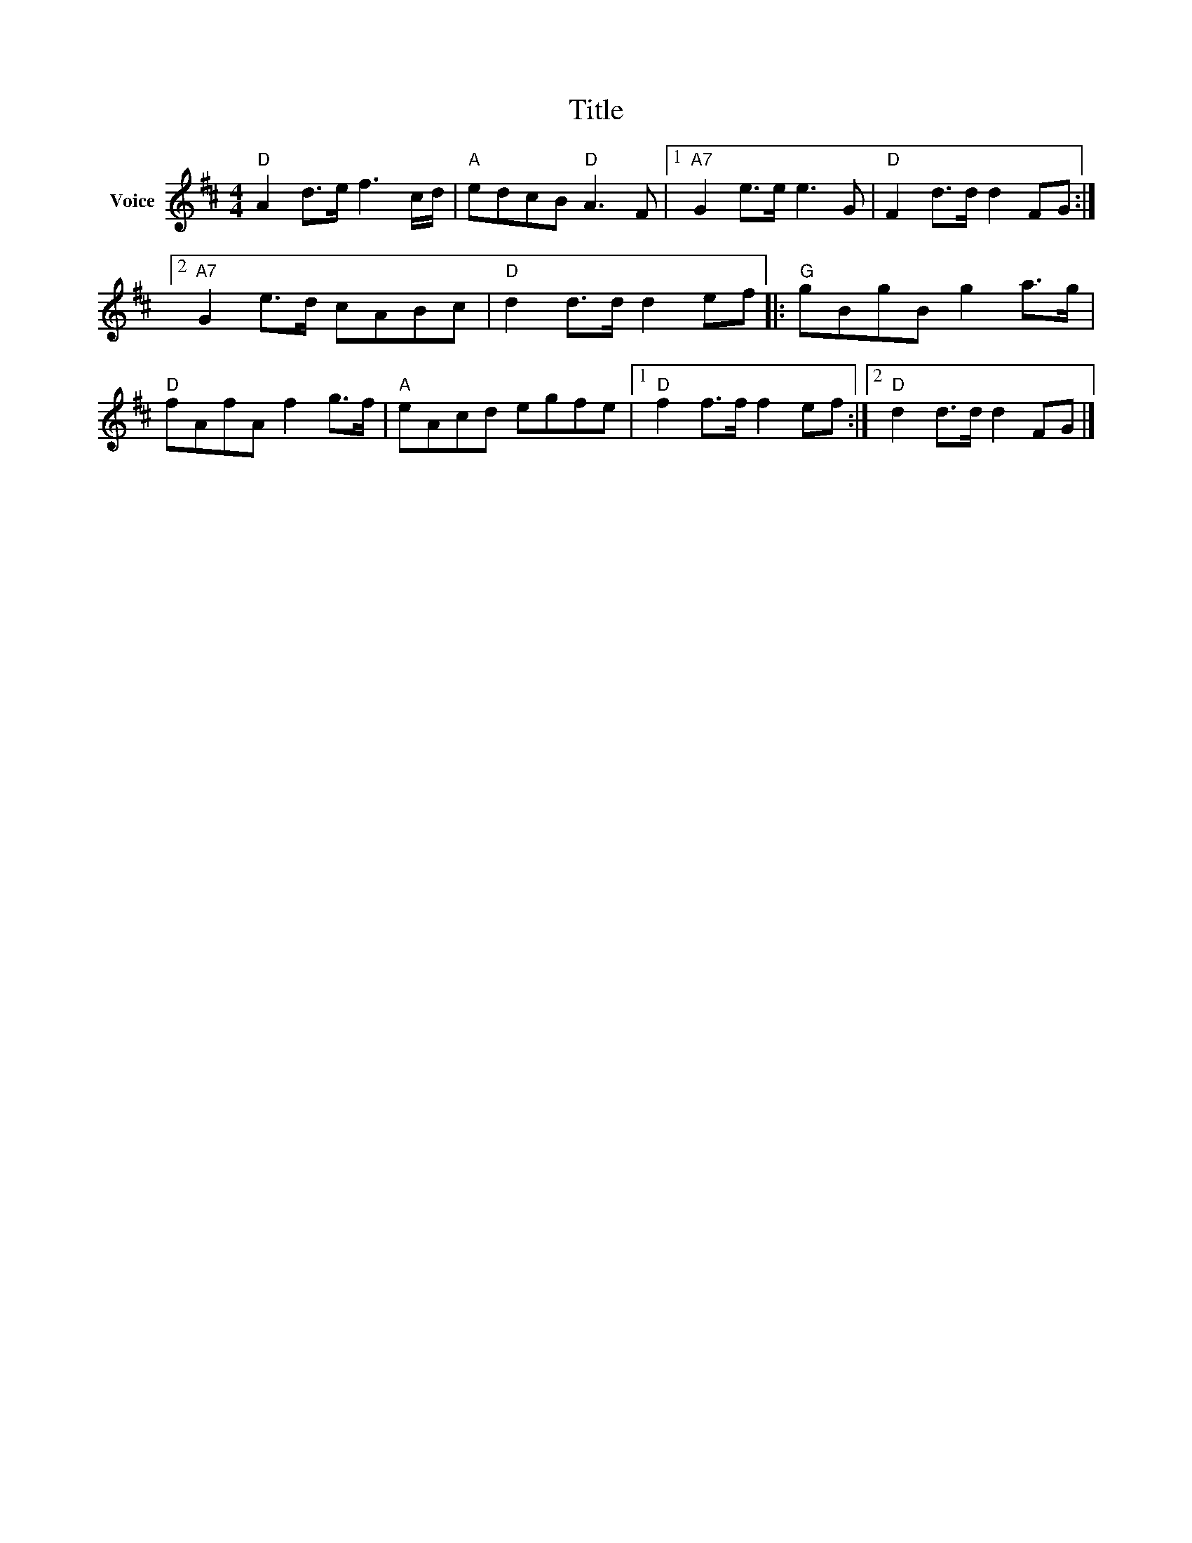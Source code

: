X:1
T:Title
L:1/8
M:4/4
I:linebreak $
K:D
V:1 treble nm="Voice"
V:1
"D" A2 d>e f3 c/d/ |"A" edcB"D" A3 F |1"A7" G2 e>e e3 G |"D" F2 d>d d2 FG :|2"A7" G2 e>d cABc | %5
"D" d2 d>d d2 ef |:"G" gBgB g2 a>g |"D" fAfA f2 g>f |"A" eAcd egfe |1"D" f2 f>f f2 ef :|2 %10
"D" d2 d>d d2 FG |] %11
